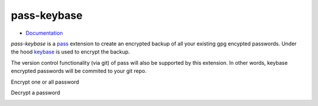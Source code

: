 pass-keybase
============

- Documentation_

*pass-keybase* is a pass_ extension to create an encrypted backup of all your existing gpg encypted passwords.
Under the hood keybase_ is used to encrypt the backup.

The version control functionality (via git) of pass will also be supported by this extension.
In other words, keybase encrypted passwords will be commited to your git repo.

.. _pass: https://www.passwordstore.org/
.. _keybase: https://keybase.io/
.. _Documentation: https://pass-keybase.readthedocs.io/

Encrypt one or all password

.. image:: https://pass-keybase.readthedocs.io/en/latest/_images/encrypt.png

Decrypt a password

.. image:: https://pass-keybase.readthedocs.io/en/latest/_images/decrypt.png


